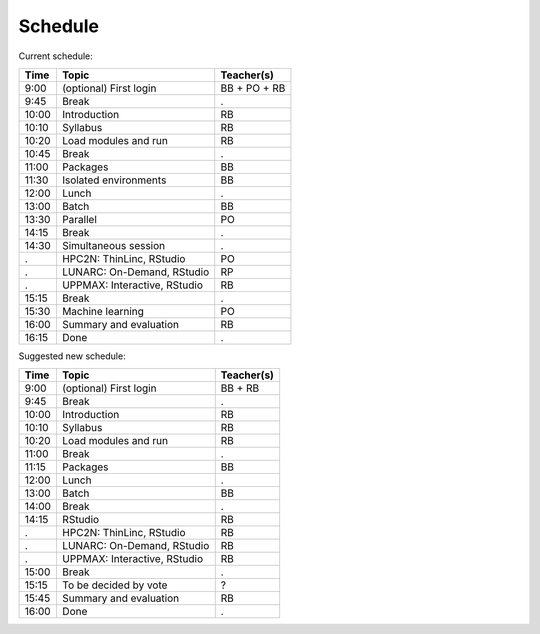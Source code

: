 Schedule
--------

Current schedule:

+-------+------------------------------+--------------+
| Time  | Topic                        | Teacher(s)   |
+=======+==============================+==============+
| 9:00  | (optional) First login       | BB + PO + RB |
+-------+------------------------------+--------------+
| 9:45  | Break                        | .            |
+-------+------------------------------+--------------+
| 10:00 | Introduction                 | RB           |
+-------+------------------------------+--------------+
| 10:10 | Syllabus                     | RB           |
+-------+------------------------------+--------------+
| 10:20 | Load modules and run         | RB           |
+-------+------------------------------+--------------+
| 10:45 | Break                        | .            |
+-------+------------------------------+--------------+
| 11:00 | Packages                     | BB           |
+-------+------------------------------+--------------+
| 11:30 | Isolated environments        | BB           |
+-------+------------------------------+--------------+
| 12:00 | Lunch                        | .            |
+-------+------------------------------+--------------+
| 13:00 | Batch                        | BB           |
+-------+------------------------------+--------------+
| 13:30 | Parallel                     | PO           |
+-------+------------------------------+--------------+
| 14:15 | Break                        | .            |
+-------+------------------------------+--------------+
| 14:30 | Simultaneous session         | .            |
+-------+------------------------------+--------------+
| .     | HPC2N: ThinLinc, RStudio     | PO           |
+-------+------------------------------+--------------+
| .     | LUNARC: On-Demand, RStudio   | RP           |
+-------+------------------------------+--------------+
| .     | UPPMAX: Interactive, RStudio | RB           |
+-------+------------------------------+--------------+
| 15:15 | Break                        | .            |
+-------+------------------------------+--------------+
| 15:30 | Machine learning             |  PO          |
+-------+------------------------------+--------------+
| 16:00 | Summary and evaluation       | RB           |
+-------+------------------------------+--------------+
| 16:15 | Done                         | .            |
+-------+------------------------------+--------------+

Suggested new schedule:

+-------+------------------------------+--------------+
| Time  | Topic                        | Teacher(s)   |
+=======+==============================+==============+
| 9:00  | (optional) First login       | BB + RB      |
+-------+------------------------------+--------------+
| 9:45  | Break                        | .            |
+-------+------------------------------+--------------+
| 10:00 | Introduction                 | RB           |
+-------+------------------------------+--------------+
| 10:10 | Syllabus                     | RB           |
+-------+------------------------------+--------------+
| 10:20 | Load modules and run         | RB           |
+-------+------------------------------+--------------+
| 11:00 | Break                        | .            |
+-------+------------------------------+--------------+
| 11:15 | Packages                     | BB           |
+-------+------------------------------+--------------+
| 12:00 | Lunch                        | .            |
+-------+------------------------------+--------------+
| 13:00 | Batch                        | BB           |
+-------+------------------------------+--------------+
| 14:00 | Break                        | .            |
+-------+------------------------------+--------------+
| 14:15 | RStudio                      | RB           |
+-------+------------------------------+--------------+
| .     | HPC2N: ThinLinc, RStudio     | RB           |
+-------+------------------------------+--------------+
| .     | LUNARC: On-Demand, RStudio   | RB           |
+-------+------------------------------+--------------+
| .     | UPPMAX: Interactive, RStudio | RB           |
+-------+------------------------------+--------------+
| 15:00 | Break                        | .            |
+-------+------------------------------+--------------+
| 15:15 | To be decided by vote        | ?            |
+-------+------------------------------+--------------+
| 15:45 | Summary and evaluation       | RB           |
+-------+------------------------------+--------------+
| 16:00 | Done                         | .            |
+-------+------------------------------+--------------+

